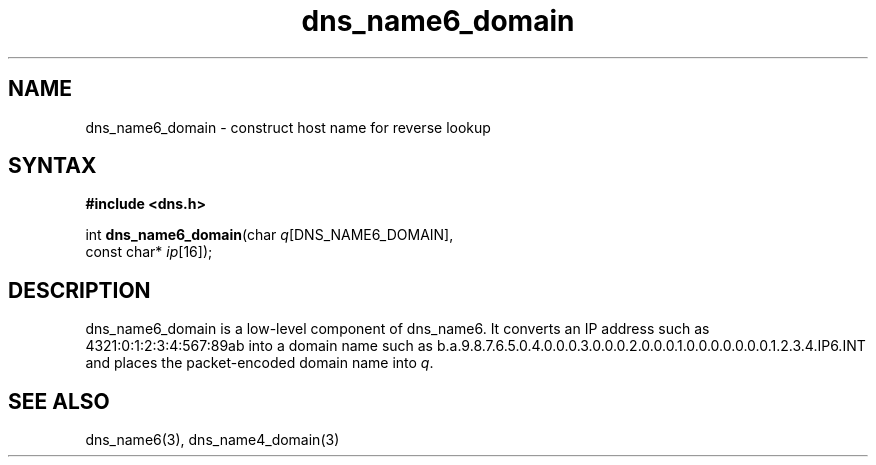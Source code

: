 .TH dns_name6_domain 3
.SH NAME
dns_name6_domain \- construct host name for reverse lookup
.SH SYNTAX
.B #include <dns.h>

int \fBdns_name6_domain\fP(char \fIq\fR[DNS_NAME6_DOMAIN],
                     const char* \fIip\fR[16]);
.SH DESCRIPTION
dns_name6_domain is a low-level component of dns_name6.  It converts an
IP address such as 4321:0:1:2:3:4:567:89ab into a domain name such as
b.a.9.8.7.6.5.0.4.0.0.0.3.0.0.0.2.0.0.0.1.0.0.0.0.0.0.0.1.2.3.4.IP6.INT
and places the packet-encoded domain name into \fIq\fR.
.SH "SEE ALSO"
dns_name6(3), dns_name4_domain(3)
